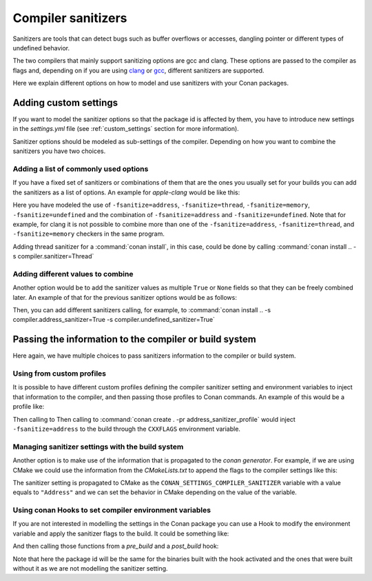 .. _sanitizers:

Compiler sanitizers
===================

Sanitizers are tools that can detect bugs such as buffer overflows or accesses, dangling pointer or
different types of undefined behavior.

The two compilers that mainly support sanitizing options are gcc and clang. These options are
passed to the compiler as flags and, depending on if you are using
`clang <https://clang.llvm.org/docs/UsersManual.html#controlling-code-generation>`_ or
`gcc <https://gcc.gnu.org/onlinedocs/gcc/Instrumentation-Options.html>`_, different sanitizers are
supported.

Here we explain different options on how to model and use sanitizers with your Conan packages.

Adding custom settings
----------------------

If you want to model the sanitizer options so that the package id is affected by them, you have to
introduce new settings in the *settings.yml* file (see :ref:`custom_settings` section for more
information).

Sanitizer options should be modeled as sub-settings of the compiler. Depending on how you want to
combine the sanitizers you have two choices.

Adding a list of commonly used options
######################################

If you have a fixed set of sanitizers or combinations of them that are the ones you usually set for
your builds you can add the sanitizers as a list of options. An example for *apple-clang* would be
like this:

.. code-block:: yaml
    :caption: *settings.yml*
    :emphasize-lines: 6
    
    apple-clang:
        version: ["5.0", "5.1", "6.0", "6.1", "7.0", "7.3", "8.0", "8.1", 
                  "9.0", "9.1", "10.0", "11.0"]
        libcxx: [libstdc++, libc++]
        cppstd: [None, 98, gnu98, 11, gnu11, 14, gnu14, 17, gnu17, 20, gnu20]
        sanitizer: [None, Address, Thread, Memory, UndefinedBehavior, AddressUndefinedBehavior]

Here you have modeled the use of ``-fsanitize=address``, ``-fsanitize=thread``,
``-fsanitize=memory``, ``-fsanitize=undefined`` and the combination of ``-fsanitize=address`` and
``-fsanitize=undefined``. Note that for example, for clang it is not possible to combine more than
one of the ``-fsanitize=address``, ``-fsanitize=thread``, and ``-fsanitize=memory`` checkers in the
same program.

Adding thread sanitizer for a :command:`conan install`, in this case, could be done by calling
:command:`conan install .. -s compiler.sanitizer=Thread`

Adding different values to combine
###################################

Another option would be to add the sanitizer values as multiple ``True`` or ``None`` fields so that
they can be freely combined later. An example of that for the previous sanitizer options would be as
follows:

.. code-block:: yaml
    :caption: *settings.yml*
    :emphasize-lines: 6,7,8

    apple-clang:
        version: ["5.0", "5.1", "6.0", "6.1", "7.0", "7.3", "8.0", 
                  "8.1", "9.0", "9.1", "10.0", "11.0"]
        libcxx: [libstdc++, libc++]
        cppstd: [None, 98, gnu98, 11, gnu11, 14, gnu14, 17, gnu17, 20, gnu20]
        address_sanitizer: [None, True]
        thread_sanitizer: [None, True]
        undefined_sanitizer: [None, True]

Then, you can add different sanitizers calling, for example, to :command:`conan install ..
-s compiler.address_sanitizer=True -s compiler.undefined_sanitizer=True`

Passing the information to the compiler or build system
-------------------------------------------------------

Here again, we have multiple choices to pass sanitizers information to the compiler or build system.

Using from custom profiles
##########################

It is possible to have different custom profiles defining the compiler sanitizer setting and
environment variables to inject that information to the compiler, and then passing those profiles to
Conan commands. An example of this would be a profile like:

.. code-block:: text
   :caption: *address_sanitizer_profile*
   :emphasize-lines: 10,12,13

    [settings]
    os=Macos
    os_build=Macos
    arch=x86_64
    arch_build=x86_64
    compiler=apple-clang
    compiler.version=10.0
    compiler.libcxx=libc++
    build_type=Release
    compiler.sanitizer=Address
    [env]
    CXXFLAGS=-fsanitize=address
    CFLAGS=-fsanitize=address

Then calling to Then calling to :command:`conan create . -pr address_sanitizer_profile` would inject
``-fsanitize=address`` to the build through the ``CXXFLAGS`` environment variable.

Managing sanitizer settings with the build system
#################################################

Another option is to make use of the information that is propagated to the *conan generator*. For
example, if we are using CMake we could use the information from the *CMakeLists.txt* to append
the flags to the compiler settings like this: 

.. code-block:: cmake
   :caption: *CMakeLists.txt*

    cmake_minimum_required(VERSION 3.2)
    project(SanitizerExample)
    set (CMAKE_CXX_STANDARD 11)
    include(${CMAKE_BINARY_DIR}/conanbuildinfo.cmake)
    conan_basic_setup()
    set(SANITIZER ${CONAN_SETTINGS_COMPILER_SANITIZER})
    if(SANITIZER)
        if(SANITIZER MATCHES "(Address)")
        set(CMAKE_CXX_FLAGS "${CMAKE_CXX_FLAGS} -fsanitize=address" )
        endif()
    endif()
    add_executable(sanit_example src/main.cpp)


The sanitizer setting is propagated to CMake as the ``CONAN_SETTINGS_COMPILER_SANITIZER`` variable
with a value equals to ``"Address"`` and we can set the behavior in CMake depending on the value of
the variable.


Using conan Hooks to set compiler environment variables
#######################################################

If you are not interested in modelling the settings in the Conan package you can use a Hook to modify
the environment variable and apply the sanitizer flags to the build. It could be something like:

.. code-block:: python
    :caption: *sanitizer_hook.py*

    def set_sanitize_address_flag(self):
        self._old_cxx_flags = os.environ.get("CXXFLAGS")
        os.environ["SOURCE_DATE_EPOCH"] = _old_flags + " -fsanitize=address"

    def reset_sanitize_address_flag(self):
        if self._old_cxx_flags is None:
            del os.environ["CXXFLAGS"]
        else:
            os.environ["CXXFLAGS"] = self._old_cxx_flags

And then calling those functions from a *pre_build* and a *post_build* hook:

.. code-block:: python
    :caption: *sanitizer_hook.py*

    def pre_build(output, conanfile, **kwargs):
        set_sanitize_address_flag()

    def post_build(output, conanfile, **kwargs):
        reset_sanitize_address_flag()

Note that here the package id will be the same for the binaries built with the hook activated and the
ones that were built without it as we are not modelling the sanitizer setting.
